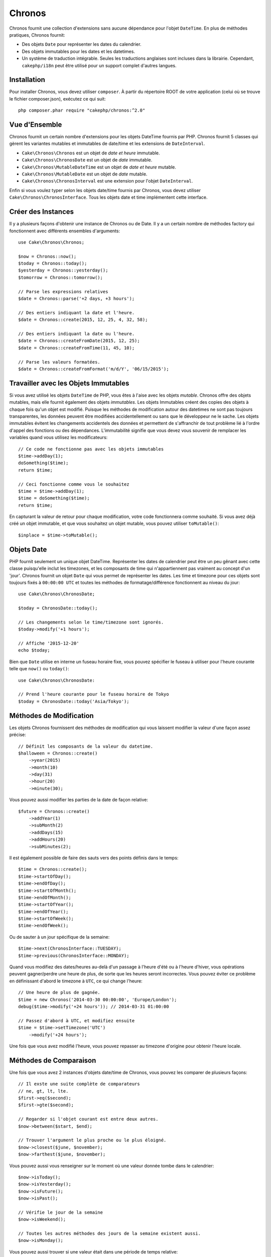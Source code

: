 Chronos
#######

Chronos fournit une collection d'extensions sans aucune dépendance pour l'objet
``DateTime``. En plus de méthodes pratiques, Chronos fournit:

* Des objets ``Date`` pour représenter les dates du calendrier.
* Des objets immutables pour les dates et les datetimes.
* Un système de traduction intégrable. Seules les traductions anglaises sont
  incluses dans la librairie. Cependant, ``cakephp/i18n`` peut être utilisé
  pour un support complet d'autres langues.

Installation
------------

Pour installer Chronos, vous devez utiliser ``composer``. À partir du répertoire
ROOT de votre application (celui où se trouve le fichier composer.json),
exécutez ce qui suit::

    php composer.phar require "cakephp/chronos:^2.0"

Vue d'Ensemble
--------------

Chronos fournit un certain nombre d'extensions pour les objets DateTime fournis
par PHP. Chronos fournit 5 classes qui gèrent les variantes mutables et
immutables de date/time et les extensions de ``DateInterval``.

* ``Cake\Chronos\Chronos`` est un objet de *date et heure* immutable.
* ``Cake\Chronos\ChronosDate`` est un objet de *date* immutable.
* ``Cake\Chronos\MutableDateTime`` est un objet de *date et heure* mutable.
* ``Cake\Chronos\MutableDate`` est un objet de *date* mutable.
* ``Cake\Chronos\ChronosInterval`` est une extension pour l'objet
  ``DateInterval``.

Enfin si vous voulez typer selon les objets date/time fournis par Chronos,
vous devez utiliser ``Cake\Chronos\ChronosInterface``. Tous les objets date et
time implémentent cette interface.

Créer des Instances
-------------------

Il y a plusieurs façons d'obtenir une instance de Chronos ou de Date. Il y a
un certain nombre de méthodes factory qui fonctionnent avec différents ensembles
d'arguments::

    use Cake\Chronos\Chronos;

    $now = Chronos::now();
    $today = Chronos::today();
    $yesterday = Chronos::yesterday();
    $tomorrow = Chronos::tomorrow();

    // Parse les expressions relatives
    $date = Chronos::parse('+2 days, +3 hours');

    // Des entiers indiquant la date et l'heure.
    $date = Chronos::create(2015, 12, 25, 4, 32, 58);

    // Des entiers indiquant la date ou l'heure.
    $date = Chronos::createFromDate(2015, 12, 25);
    $date = Chronos::createFromTime(11, 45, 10);

    // Parse les valeurs formatées.
    $date = Chronos::createFromFormat('m/d/Y', '06/15/2015');

Travailler avec les Objets Immutables
-------------------------------------

Si vous avez utilisé les objets ``DateTime`` de PHP, vous êtes à l'aise avec
les objets *mutable*. Chronos offre des objets mutables, mais elle fournit
également des objets *immutables*. Les objets Immutables créent des copies des
objets à chaque fois qu'un objet est modifié. Puisque les méthodes de
modification autour des datetimes ne sont pas toujours transparentes, les
données peuvent être modifiées accidentellement ou sans que le développeur ne
le sache. Les objets immutables évitent les changements accidentels des
données et permettent de s'affranchir de tout problème lié à l'ordre d'appel
des fonctions ou des dépendances. L'immutabilité signifie que vous devez vous
souvenir de remplacer les variables quand vous utilisez les modificateurs::

    // Ce code ne fonctionne pas avec les objets immutables
    $time->addDay(1);
    doSomething($time);
    return $time;

    // Ceci fonctionne comme vous le souhaitez
    $time = $time->addDay(1);
    $time = doSomething($time);
    return $time;

En capturant la valeur de retour pour chaque modification, votre code
fonctionnera comme souhaité. Si vous avez déjà créé un objet immutable, et que
vous souhaitez un objet mutable, vous pouvez utiliser ``toMutable()``::

    $inplace = $time->toMutable();

Objets Date
-----------

PHP fournit seulement un unique objet DateTime. Représenter les dates de
calendrier peut être un peu gênant avec cette classe puisqu'elle inclut les
timezones, et les composants de time qui n'appartiennent pas vraiment
au concept d'un 'jour'. Chronos fournit un objet ``Date`` qui vous permet
de représenter les dates. Les time et timezone pour ces objets sont toujours
fixés à ``00:00:00 UTC`` et toutes les méthodes de formatage/différence
fonctionnent au niveau du jour::

    use Cake\Chronos\ChronosDate;

    $today = ChronosDate::today();

    // Les changements selon le time/timezone sont ignorés.
    $today->modify('+1 hours');

    // Affiche '2015-12-20'
    echo $today;

Bien que ``Date`` utilise en interne un fuseau horaire fixe, vous pouvez
spécifier le fuseau à utiliser pour l'heure courante telle que ``now()`` ou
``today()``::

    use Cake\Chronos\ChronosDate:

    // Prend l'heure courante pour le fuseau horaire de Tokyo
    $today = ChronosDate::today('Asia/Tokyo');


Méthodes de Modification
------------------------

Les objets Chronos fournissent des méthodes de modification qui vous laissent
modifier la valeur d'une façon assez précise::

    // Définit les composants de la valeur du datetime.
    $halloween = Chronos::create()
        ->year(2015)
        ->month(10)
        ->day(31)
        ->hour(20)
        ->minute(30);

Vous pouvez aussi modifier les parties de la date de façon relative::

    $future = Chronos::create()
        ->addYear(1)
        ->subMonth(2)
        ->addDays(15)
        ->addHours(20)
        ->subMinutes(2);

Il est  également possible de faire des sauts vers des points définis dans le
temps::

    $time = Chronos::create();
    $time->startOfDay();
    $time->endOfDay();
    $time->startOfMonth();
    $time->endOfMonth();
    $time->startOfYear();
    $time->endOfYear();
    $time->startOfWeek();
    $time->endOfWeek();

Ou de sauter à un jour spécifique de la semaine::

    $time->next(ChronosInterface::TUESDAY);
    $time->previous(ChronosInterface::MONDAY);

Quand vous modifiez des dates/heures au-delà d'un passage à l'heure d'été ou à
l'heure d'hiver, vous opérations peuvent gagner/perdre une heure de plus, de
sorte que les heures seront incorrectes. Vous pouvez éviter ce problème en
définissant d'abord le timezone à ``UTC``, ce qui change l'heure::

    // Une heure de plus de gagnée.
    $time = new Chronos('2014-03-30 00:00:00', 'Europe/London');
    debug($time->modify('+24 hours')); // 2014-03-31 01:00:00

    // Passez d'abord à UTC, et modifiez ensuite
    $time = $time->setTimezone('UTC')
        ->modify('+24 hours');

Une fois que vous avez modifié l'heure, vous pouvez repasser au timezone
d'origine pour obtenir l'heure locale.

Méthodes de Comparaison
-----------------------

Une fois que vous avez 2 instances d'objets date/time de Chronos, vous pouvez
les comparer de plusieurs façons::

    // Il exste une suite complète de comparateurs
    // ne, gt, lt, lte.
    $first->eq($second);
    $first->gte($second);

    // Regarder si l'objet courant est entre deux autres.
    $now->between($start, $end);

    // Trouver l'argument le plus proche ou le plus éloigné.
    $now->closest($june, $november);
    $now->farthest($june, $november);

Vous pouvez aussi vous renseigner sur le moment où une valeur donnée tombe dans
le calendrier::

    $now->isToday();
    $now->isYesterday();
    $now->isFuture();
    $now->isPast();

    // Vérifie le jour de la semaine
    $now->isWeekend();

    // Toutes les autres méthodes des jours de la semaine existent aussi.
    $now->isMonday();

Vous pouvez aussi trouver si une valeur était dans une période de temps relative::

    $time->wasWithinLast('3 days');
    $time->isWithinNext('3 hours');

Générer des Différences
-----------------------

En plus de comparer les datetimes, calculer les différences ou les deltas entre
des valeurs est une tâche courante::

    // Récupère un DateInterval représentant la différence
    $first->diff($second);

    // Récupère la différence en tant que nombre d'unités spécifiques.
    $first->diffInHours($second);
    $first->diffInDays($second);
    $first->diffInWeeks($second);
    $first->diffInYears($second);

Vous pouvez générer des différences lisibles qui peuvent vous servir pour
l'utilisation d'un feed ou d'une timeline::

    // Différence à partir de maintenant.
    echo $date->diffForHumans();

    // Différence à partir d'un autre point du temps.
    echo $date->diffForHumans($other); // 1 hour ago;

Formater les Chaînes
--------------------

Chronos fournit un certain nombre de méthodes pour afficher nos sorties d'objets
datetime::

    // Utilise le format contrôlé par setToStringFormat()
    echo $date;

    // Différents formats standards
    echo $time->toAtomString();      // 1975-12-25T14:15:16-05:00
    echo $time->toCookieString();    // Thursday, 25-Dec-1975 14:15:16 EST
    echo $time->toIso8601String();   // 1975-12-25T14:15:16-05:00
    echo $time->toRfc822String();    // Thu, 25 Dec 75 14:15:16 -0500
    echo $time->toRfc850String();    // Thursday, 25-Dec-75 14:15:16 EST
    echo $time->toRfc1036String();   // Thu, 25 Dec 75 14:15:16 -0500
    echo $time->toRfc1123String();   // Thu, 25 Dec 1975 14:15:16 -0500
    echo $time->toRfc2822String();   // Thu, 25 Dec 1975 14:15:16 -0500
    echo $time->toRfc3339String();   // 1975-12-25T14:15:16-05:00
    echo $time->toRssString();       // Thu, 25 Dec 1975 14:15:16 -0500
    echo $time->toW3cString();       // 1975-12-25T14:15:16-05:00

    // Récupère le trimestre
    echo $time->toQuarter();         // 4;
    // Récupère la semaine
    echo $time->toWeek();            // 52;

    // Formatage générique
    echo $time->toTimeString();           // 14:15:16
    echo $time->toDateString();           // 1975-12-25
    echo $time->toDateTimeString();       // 1975-12-25 14:15:16
    echo $time->toFormattedDateString();  // Dec 25, 1975
    echo $time->toDayDateTimeString();    // Thu, Dec 25, 1975 2:15 PM

Extraire des Fragments de Date
------------------------------

Il est possible de récupérer des parties d'un objet date en accédant directement
à ses propriétés::

    $time = new Chronos('2015-12-31 23:59:58.123');
    $time->year;    // 2015
    $time->month;   // 12
    $time->day;     // 31
    $time->hour     // 23
    $time->minute   // 59
    $time->second   // 58
    $time->micro    // 123

Les autres propriétés accessibles sont:

- timezone
- timezoneName
- dayOfWeek
- dayOfMonth
- dayOfYear
- daysInMonth
- timestamp
- quarter
- half

Aides aux Tests
---------------

Quand vous écrivez des tests unitaires, il peut être utile de fixer le *time*
courant. Chronos vous permet de fixer le time courant pour chaque classe.
Pour l'intégrer dans votre processus de démarrage (bootstrap) de suite de tests,
vous pouvez inclure ce qui suit::

    Chronos::setTestNow(Chronos::now());
    MutableDateTime::setTestNow(MutableDateTime::now());
    ChronosDate::setTestNow(ChronosDate::parse(Chronos::now()));
    MutableDate::setTestNow(MutableDate::now());

Ceci va fixer le time courant de tous les objets selon le moment où la suite de
tests a démarré.

Par exemple, si vous fixez le ``Chronos`` à un moment du passé, chaque nouvelle
instance de ``Chronos`` créée avec ``now`` ou une chaine de temps relative, sera
retournée relativement à la date fixée::

    Chronos::setTestNow(new Chronos('1975-12-25 00:00:00'));

    $time = new Chronos(); // 1975-12-25 00:00:00
    $time = new Chronos('1 hour ago'); // 1975-12-24 23:00:00

Pour réinitialiser la "fixation" du temps, appelez simplement ``setTestNow()``
sans paramètre ou avec ``null`` comme paramètre.
